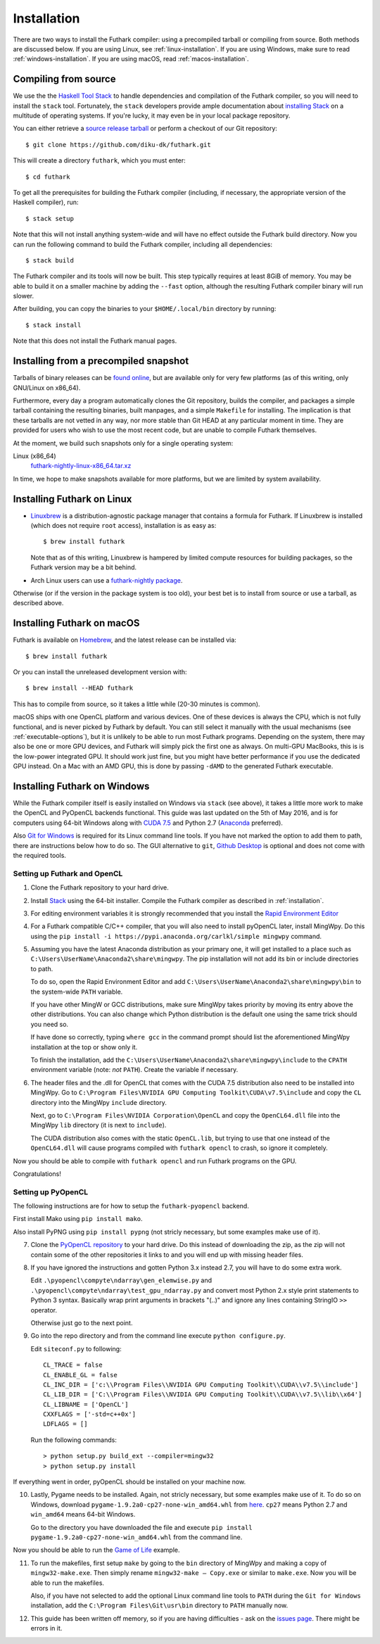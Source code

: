 .. _installation:

Installation
============

There are two ways to install the Futhark compiler: using a
precompiled tarball or compiling from source.  Both methods are
discussed below.  If you are using Linux, see
:ref:`linux-installation`.  If you are using Windows, make sure to
read :ref:`windows-installation`.  If you are using macOS, read
:ref:`macos-installation`.

Compiling from source
---------------------

We use the the `Haskell Tool Stack`_ to handle dependencies and
compilation of the Futhark compiler, so you will need to install the
``stack`` tool.  Fortunately, the ``stack`` developers provide ample
documentation about `installing Stack`_ on a multitude of operating
systems.  If you're lucky, it may even be in your local package
repository.

You can either retrieve a `source release tarball
<https://github.com/diku-dk/futhark/releases>`_ or perform a checkout
of our Git repository::

  $ git clone https://github.com/diku-dk/futhark.git

This will create a directory ``futhark``, which you must enter::

  $ cd futhark

To get all the prerequisites for building the Futhark compiler
(including, if necessary, the appropriate version of the Haskell
compiler), run::

  $ stack setup

Note that this will not install anything system-wide and will have no
effect outside the Futhark build directory. Now you can run the
following command to build the Futhark compiler, including all
dependencies::

  $ stack build

The Futhark compiler and its tools will now be built.  This step
typically requires at least 8GiB of memory.  You may be able to build
it on a smaller machine by adding the ``--fast`` option, although the
resulting Futhark compiler binary will run slower.

After building, you can copy the binaries to your ``$HOME/.local/bin``
directory by running::

  $ stack install

Note that this does not install the Futhark manual pages.

Installing from a precompiled snapshot
--------------------------------------

Tarballs of binary releases can be `found online
<https://futhark-lang.org/releases/>`_, but are available only for
very few platforms (as of this writing, only GNU/Linux on x86_64).

Furthermore, every day a program automatically clones the Git
repository, builds the compiler, and packages a simple tarball
containing the resulting binaries, built manpages, and a simple
``Makefile`` for installing.  The implication is that these tarballs
are not vetted in any way, nor more stable than Git HEAD at any
particular moment in time.  They are provided for users who wish to
use the most recent code, but are unable to compile Futhark
themselves.

At the moment, we build such snapshots only for a single operating
system:

Linux (x86_64)
  `futhark-nightly-linux-x86_64.tar.xz <https://futhark-lang.org/releases/futhark-nightly-linux-x86_64.tar.xz>`_

In time, we hope to make snapshots available for more platforms, but
we are limited by system availability.

.. _`Haskell tool stack`: http://docs.haskellstack.org/
.. _`installing Stack`: http://docs.haskellstack.org/#how-to-install

.. _linux-installation:

Installing Futhark on Linux
---------------------------

* `Linuxbrew`_ is a distribution-agnostic package manager that
  contains a formula for Futhark.  If Linuxbrew is installed (which
  does not require ``root`` access), installation is as easy as::

    $ brew install futhark

  Note that as of this writing, Linuxbrew is hampered by limited
  compute resources for building packages, so the Futhark version may
  be a bit behind.

* Arch Linux users can use a `futhark-nightly package
  <https://aur.archlinux.org/packages/futhark-nightly/>`_.

Otherwise (or if the version in the package system is too old), your
best bet is to install from source or use a tarball, as described
above.

.. _`Linuxbrew`: http://linuxbrew.sh/

.. _macos-installation:

Installing Futhark on macOS
---------------------------

Futhark is available on `Homebrew`_, and the latest release can be
installed via::

  $ brew install futhark

Or you can install the unreleased development version with::

  $ brew install --HEAD futhark

This has to compile from source, so it takes a little while (20-30
minutes is common).

macOS ships with one OpenCL platform and various devices.  One of
these devices is always the CPU, which is not fully functional, and is
never picked by Futhark by default.  You can still select it manually
with the usual mechanisms (see :ref:`executable-options`), but it is
unlikely to be able to run most Futhark programs.  Depending on the
system, there may also be one or more GPU devices, and Futhark will
simply pick the first one as always.  On multi-GPU MacBooks, this is
is the low-power integrated GPU.  It should work just fine, but you
might have better performance if you use the dedicated GPU instead.
On a Mac with an AMD GPU, this is done by passing ``-dAMD`` to the
generated Futhark executable.

.. _`Homebrew`: https://brew.sh/

.. _windows-installation:

Installing Futhark on Windows
-----------------------------

While the Futhark compiler itself is easily installed on Windows via
``stack`` (see above), it takes a little more work to make the OpenCL
and PyOpenCL backends functional.  This guide was last updated on the
5th of May 2016, and is for computers using 64-bit Windows along with
`CUDA 7.5`_ and Python 2.7 (`Anaconda`_ preferred).

Also `Git for Windows`_ is required for its Linux command line tools.
If you have not marked the option to add them to path, there are
instructions below how to do so. The GUI alternative to ``git``,
`Github Desktop`_ is optional and does not come with the required
tools.

.. _`CUDA 7.5`: https://developer.nvidia.com/cuda-downloads
.. _`Anaconda`: https://www.continuum.io/downloads#_windows
.. _`Git for Windows`: https://git-scm.com/download/win
.. _`Github Desktop`: https://desktop.github.com/

Setting up Futhark and OpenCL
~~~~~~~~~~~~~~~~~~~~~~~~~~~~~

1) Clone the Futhark repository to your hard drive.

2) Install `Stack`_ using the 64-bit installer.  Compile the Futhark
   compiler as described in :ref:`installation`.

3) For editing environment variables it is strongly recommended that
   you install the `Rapid Environment Editor`_

4) For a Futhark compatible C/C++ compiler, that you will also need to
   install pyOpenCL later, install MingWpy. Do this using the ``pip
   install -i https://pypi.anaconda.org/carlkl/simple mingwpy``
   command.

5) Assuming you have the latest Anaconda distribution as your primary
   one, it will get installed to a place such as
   ``C:\Users\UserName\Anaconda2\share\mingwpy``. The pip installation
   will not add its bin or include directories to path.

   To do so, open the Rapid Environment Editor and add
   ``C:\Users\UserName\Anaconda2\share\mingwpy\bin`` to the system-wide
   ``PATH`` variable.

   If you have other MingW or GCC distributions, make sure MingWpy takes
   priority by moving its entry above the other distributions. You can
   also change which Python distribution is the default one using the
   same trick should you need so.

   If have done so correctly, typing ``where gcc`` in the command prompt
   should list the aforementioned MingWpy installation at the top or show
   only it.

   To finish the installation, add the
   ``C:\Users\UserName\Anaconda2\share\mingwpy\include`` to the ``CPATH``
   environment variable (note: *not* ``PATH``). Create the variable if
   necessary.

6) The header files and the .dll for OpenCL that comes with the CUDA
   7.5 distribution also need to be installed into MingWpy.  Go to
   ``C:\Program Files\NVIDIA GPU Computing Toolkit\CUDA\v7.5\include``
   and copy the ``CL`` directory into the MingWpy ``include`` directory.

   Next, go to ``C:\Program Files\NVIDIA Corporation\OpenCL`` and copy
   the ``OpenCL64.dll`` file into the MingWpy ``lib`` directory (it is
   next to ``include``).

   The CUDA distribution also comes with the static ``OpenCL.lib``, but
   trying to use that one instead of the ``OpenCL64.dll`` will cause
   programs compiled with ``futhark opencl`` to crash, so ignore it
   completely.

Now you should be able to compile with ``futhark opencl`` and run
Futhark programs on the GPU.

Congratulations!

.. _`Stack`: http://docs.haskellstack.org/en/stable/install_and_upgrade/#windows
.. _`Rapid Environment Editor`: http://www.rapidee.com/en/about

Setting up PyOpenCL
~~~~~~~~~~~~~~~~~~~

The following instructions are for how to setup the
``futhark-pyopencl`` backend.

First install Mako using ``pip install mako``.

Also install PyPNG using ``pip install pypng`` (not stricly necessary,
but some examples make use of it).

7) Clone the `PyOpenCL repository`_ to your hard drive. Do
   this instead of downloading the zip, as the zip will not contain
   some of the other repositories it links to and you will end up with
   missing header files.

8) If you have ignored the instructions and gotten Python 3.x instead
   2.7, you will have to do some extra work.

   Edit ``.\pyopencl\compyte\ndarray\gen_elemwise.py`` and
   ``.\pyopencl\compyte\ndarray\test_gpu_ndarray.py`` and convert most
   Python 2.x style print statements to Python 3 syntax. Basically wrap
   print arguments in brackets "(..)" and ignore any lines containing
   StringIO ``>>`` operator.

   Otherwise just go to the next point.

9) Go into the repo directory and from the command line execute
   ``python configure.py``.

   Edit ``siteconf.py`` to following::

     CL_TRACE = false
     CL_ENABLE_GL = false
     CL_INC_DIR = ['c:\\Program Files\\NVIDIA GPU Computing Toolkit\\CUDA\\v7.5\\include']
     CL_LIB_DIR = ['C:\\Program Files\\NVIDIA GPU Computing Toolkit\\CUDA\\v7.5\\lib\\x64']
     CL_LIBNAME = ['OpenCL']
     CXXFLAGS = ['-std=c++0x']
     LDFLAGS = []

   Run the following commands::

     > python setup.py build_ext --compiler=mingw32
     > python setup.py install

If everything went in order, pyOpenCL should be installed on your machine now.

10) Lastly, Pygame needs to be installed.  Again, not stricly
    necessary, but some examples make use of it.  To do so on Windows,
    download ``pygame-1.9.2a0-cp27-none-win_amd64.whl`` from `here
    <http://www.lfd.uci.edu/~gohlke/pythonlibs/#pygame>`_. ``cp27``
    means Python 2.7 and ``win_amd64`` means 64-bit Windows.

    Go to the directory you have downloaded the file and execute ``pip
    install pygame-1.9.2a0-cp27-none-win_amd64.whl`` from the command
    line.

Now you should be able to run the `Game of Life`_ example.

11) To run the makefiles, first setup ``make`` by going to the ``bin``
    directory of MingWpy and making a copy of
    ``mingw32-make.exe``. Then simply rename ``mingw32-make –
    Copy.exe`` or similar to ``make.exe``. Now you will be able to run
    the makefiles.

    Also, if you have not selected to add the optional Linux command
    line tools to ``PATH`` during the ``Git for Windows``
    installation, add the ``C:\Program Files\Git\usr\bin`` directory
    to ``PATH`` manually now.

12) This guide has been written off memory, so if you are having
    difficulties - ask on the `issues page`_. There might be errors in
    it.

.. _`PyOpenCL repository`: https://github.com/pyopencl/pyopencl
.. _`Game of Life`: https://github.com/diku-dk/futhark-benchmarks/tree/master/misc/life
.. _`issues page`: https://github.com/diku-dk/futhark/issues

